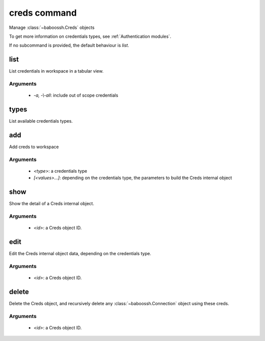 creds command
=============

Manage :class:`~baboossh.Creds` objects

To get more information on credentials types, see :ref:`Authentication modules`.

If no subcommand is provided, the default behaviour is `list`.

list
++++

List credentials in workspace in a tabular view.

Arguments
---------

 - `-a, -\\-all`: include out of scope credentials

types
+++++

List available credentials types.

add
+++

Add creds to workspace

Arguments
---------

 - `<type>`: a credentials type
 - `[<values>...]`: depending on the credentials type, the parameters to build the Creds internal object

show
++++

Show the detail of a Creds internal object.

Arguments
---------

 - `<id>`: a Creds object ID.

edit
++++

Edit the Creds internal object data, depending on the credentials type.

Arguments
---------

 - `<id>`: a Creds object ID.

delete
++++++

Delete the Creds object, and recursively delete any :class:`~baboossh.Connection` object using these creds.

Arguments
---------

 - `<id>`: a Creds object ID.
